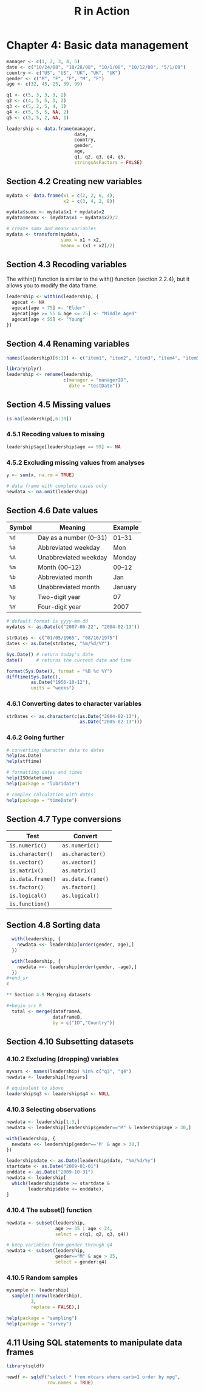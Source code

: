 #+STARTUP: showeverything
#+title: R in Action

* Chapter 4: Basic data management

#+begin_src R
  manager <- c(1, 2, 3, 4, 5)
  date <- c("10/24/08", "10/28/08", "10/1/08", "10/12/08", "5/1/09")
  country <- c("US", "US", "UK", "UK", "UK")
  gender <- c("M", "F", "F", "M", "F")
  age <- c(32, 45, 25, 39, 99)

  q1 <- c(5, 3, 3, 3, 2)
  q2 <- c(4, 5, 5, 3, 2)
  q3 <- c(5, 2, 5, 4, 1)
  q4 <- c(5, 5, 5, NA, 2)
  q5 <- c(5, 5, 2, NA, 1)

  leadership <- data.frame(manager,
                           date,
                           country,
                           gender,
                           age, 
                           q1, q2, q3, q4, q5,
                           stringsAsFactors = FALSE)
#+end_src

** Section 4.2 Creating new variables

#+begin_src R
  mydata <- data.frame(x1 = c(2, 2, 6, 4),
                       x2 = c(3, 4, 2, 8))

  mydata$sumx <- mydata$x1 + mydata$x2
  mydata$meanx <- (mydata$x1 + mydata$x2)/2

  # create sumx and meanx variables
  mydata <- transform(mydata,
                      sumx = x1 + x2,
                      meanx = (x1 + x2)/2)

#+end_src

** Section 4.3 Recoding variables

   The within() function is similar to the with() function (section 2.2.4), but
   it allows you to modify the data frame.

#+begin_src R
  leadership <- within(leadership, {
    agecat <- NA
    agecat[age > 75] <- "Elder"
    agecat[age >= 55 & age <= 75] <- "Middle Aged"
    agecat[age < 55] <- "Young"
  })
#+end_src

** Section 4.4 Renaming variables

#+begin_src R
  names(leadership)[6:10] <- c("item1", "item2", "item3", "item4", "item5")

  library(plyr)
  leadership <- rename(leadership,
                       c(manager = "managerID",
                         date = "testDate"))
#+end_src

** Section 4.5 Missing values

#+begin_src R
  is.na(leadership[,6:10])
#+end_src

*** 4.5.1 Recoding values to missing

#+begin_src R
  leadership$age[leadership$age == 99] <- NA
#+end_src

*** 4.5.2 Excluding missing values from analyses

#+begin_src R
  y <- sum(x, na.rm = TRUE)

  # data frame with complete cases only
  newdata <- na.omit(leadership)
#+end_src

** Section 4.6 Date values

| Symbol | Meaning                | Example |
|--------+------------------------+---------|
| ~%d~   | Day as a number (0–31) | 01–31   |
| ~%a~   | Abbreviated weekday    | Mon     |
| ~%A~   | Unabbreviated weekday  | Monday  |
| ~%m~   | Month (00–12)          | 00–12   |
| ~%b~   | Abbreviated month      | Jan     |
| ~%B~   | Unabbreviated month    | January |
| ~%y~   | Two-digit year         | 07      |
| ~%Y~   | Four-digit year        | 2007    |

#+begin_src R
  # default format is yyyy-mm-dd
  mydates <- as.Date(c("2007-06-22", "2004-02-13"))

  strDates <- c("01/05/1965", "08/16/1975")
  dates <- as.Date(strDates, "%m/%d/%Y")

  Sys.Date() # return today's date
  date()     # returns the current date and time

  format(Sys.Date(), format = "%B %d %Y")
  difftime(Sys.Date(),
           as.Date("1956-10-12"),
           units = "weeks")
#+end_src

*** 4.6.1 Converting dates to character variables

#+begin_src R
  strDates <- as.character(c(as.Date("2004-02-13"),
                             as.Date("2005-02-13")))
#+end_src

*** 4.6.2 Going further

#+begin_src R
  # converting character data to dates
  help(as.Date)
  help(stftime)

  # formatting dates and times
  help(ISOdatetime)
  help(package = "lubridate")

  # complex calculation with dates
  help(package = "timeDate")
#+end_src

** Section 4.7 Type conversions

| Test              | Convert           |
|-------------------+-------------------|
| ~is.numeric()~    | ~as.numeric()~    |
| ~is.character()~  | ~as.character()~  |
| ~is.vector()~     | ~as.vector()~     |
| ~is.matrix()~     | ~as.matrix()~     |
| ~is.data.frame()~ | ~as.data.frame()~ |
| ~is.factor()~     | ~as.factor()~     |
| ~is.logical()~    | ~as.logical()~    |
| ~is.function()~   |                   |

** Section 4.8 Sorting data

#+begin_src R
  with(leadership, {
    newdata <<- leadership[order(gender, age),]
  })

  with(leadership, {
    newdata <<- leadership[order(gender, -age),]
  })
#+end_sr
c

** Section 4.9 Merging datasets

#+begin_src R
  total <- merge(dataframeA,
                 dataframeB,
                 by = c("ID","Country"))
#+end_src

** Section 4.10 Subsetting datasets

*** 4.10.2 Excluding (dropping) variables

#+begin_src R
  myvars <- names(leadership) %in% c("q3", "q4")
  newdata <- leadership[!myvars]

  # equivalent to above
  leadership$q3 <- leadership$q4 <- NULL
#+end_src

*** 4.10.3 Selecting observations

#+begin_src R
  newdata <- leadership[1:3,]
  newdata <- leadership[leadership$gender=="M" & leadership$age > 30,]

  with(leadership, {
    newdata <<- leadership[gender=='M' & age > 30,]
  })

  leadership$date <- as.Date(leadership$date, "%m/%d/%y")
  startdate <- as.Date("2009-01-01")
  enddate <- as.Date("2009-10-31")
  newdata <- leadership[
    which(leadership$date >= startdate &
          leadership$date <= enddate),
  ]
#+end_src

*** 4.10.4 The subset() function

#+begin_src R
  newdata <- subset(leadership,
                    age >= 35 | age < 24, 
                    select = c(q1, q2, q3, q4))

  # keep variables from gender through q4
  newdata <- subset(leadership,
                    gender=="M" & age > 25, 
                    select = gender:q4)
#+end_src

*** 4.10.5 Random samples

#+begin_src R
  mysample <- leadership[
    sample(1:nrow(leadership),
           3,
           replace = FALSE),]

  help(package = "sampling")
  help(package = "survey")
#+end_src

** 4.11 Using SQL statements to manipulate data frames

#+begin_src R
  library(sqldf)

  newdf <- sqldf("select * from mtcars where carb=1 order by mpg",
                 row.names = TRUE)
#+end_src
